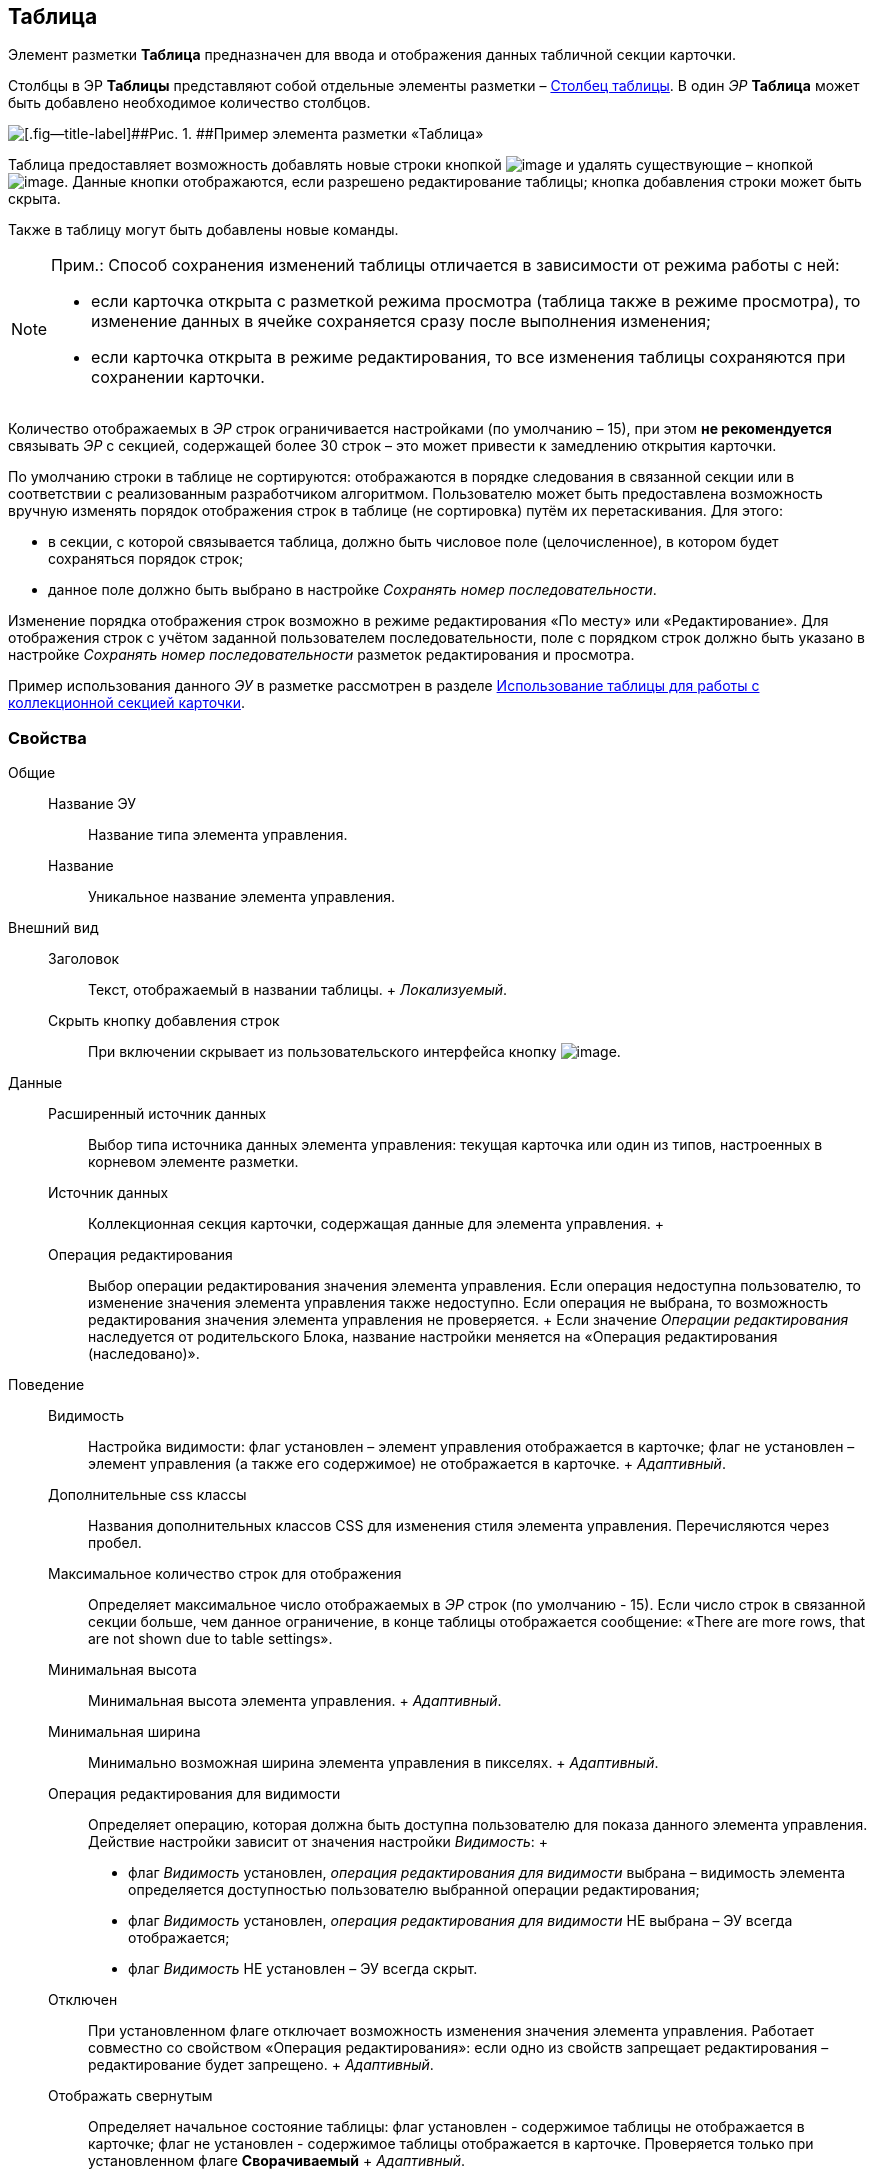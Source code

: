 
== Таблица

Элемент разметки [.ph .uicontrol]*Таблица* предназначен для ввода и отображения данных табличной секции карточки.

Столбцы в ЭР [.ph .uicontrol]*Таблицы* представляют собой отдельные элементы разметки – xref:Control_tablecolumn.adoc[Столбец таблицы]. В один [.dfn .term]_ЭР_ [.ph .uicontrol]*Таблица* может быть добавлено необходимое количество столбцов.

image::controls_table_sample.png[[.fig--title-label]##Рис. 1. ##Пример элемента разметки «Таблица»]

Таблица предоставляет возможность добавлять новые строки кнопкой image:buttons/bt_create.png[image] и удалять существующие – кнопкой image:buttons/bt_basket.png[image]. Данные кнопки отображаются, если разрешено редактирование таблицы; кнопка добавления строки может быть скрыта.

Также в таблицу могут быть добавлены новые команды.

[NOTE]
====
[.note__title]#Прим.:# Способ сохранения изменений таблицы отличается в зависимости от режима работы с ней:

* если карточка открыта с разметкой режима просмотра (таблица также в режиме просмотра), то изменение данных в ячейке сохраняется сразу после выполнения изменения;
* если карточка открыта в режиме редактирования, то все изменения таблицы сохраняются при сохранении карточки.
====

Количество отображаемых в [.dfn .term]_ЭР_ строк ограничивается настройками (по умолчанию – 15), при этом [.keyword]*не рекомендуется* связывать [.dfn .term]_ЭР_ с секцией, содержащей более 30 строк – это может привести к замедлению открытия карточки.

По умолчанию строки в таблице не сортируются: отображаются в порядке следования в связанной секции или в соответствии с реализованным разработчиком алгоритмом. Пользователю может быть предоставлена возможность вручную изменять порядок отображения строк в таблице (не сортировка) путём их перетаскивания. Для этого:

* в секции, с которой связывается таблица, должно быть числовое поле (целочисленное), в котором будет сохраняться порядок строк;
* данное поле должно быть выбрано в настройке [.dfn .term]_Сохранять номер последовательности_.

Изменение порядка отображения строк возможно в режиме редактирования «По месту» или «Редактирование». Для отображения строк с учётом заданной пользователем последовательности, поле с порядком строк должно быть указано в настройке [.dfn .term]_Сохранять номер последовательности_ разметок редактирования и просмотра.

Пример использования данного [.dfn .term]_ЭУ_ в разметке рассмотрен в разделе xref:use_table.adoc[Использование таблицы для работы с коллекционной секцией карточки].

=== Свойства

Общие::
  Название ЭУ;;
    Название типа элемента управления.
  Название;;
    Уникальное название элемента управления.
Внешний вид::
  Заголовок;;
    Текст, отображаемый в названии таблицы.
    +
    [.dfn .term]_Локализуемый_.
  Скрыть кнопку добавления строк;;
    При включении скрывает из пользовательского интерфейса кнопку image:buttons/bt_create.png[image].
Данные::
  Расширенный источник данных;;
    Выбор типа источника данных элемента управления: текущая карточка или один из типов, настроенных в корневом элементе разметки.
  Источник данных;;
    Коллекционная секция карточки, содержащая данные для элемента управления.
  +
  Операция редактирования;;
    Выбор операции редактирования значения элемента управления. Если операция недоступна пользователю, то изменение значения элемента управления также недоступно. Если операция не выбрана, то возможность редактирования значения элемента управления не проверяется.
    +
    Если значение [.dfn .term]_Операции редактирования_ наследуется от родительского Блока, название настройки меняется на «Операция редактирования (наследовано)».
Поведение::
  Видимость;;
    Настройка видимости: флаг установлен – элемент управления отображается в карточке; флаг не установлен – элемент управления (а также его содержимое) не отображается в карточке.
    +
    [.dfn .term]_Адаптивный_.
  Дополнительные css классы;;
    Названия дополнительных классов CSS для изменения стиля элемента управления. Перечисляются через пробел.
  Максимальное количество строк для отображения;;
    Определяет максимальное число отображаемых в [.dfn .term]_ЭР_ строк (по умолчанию - 15). Если число строк в связанной секции больше, чем данное ограничение, в конце таблицы отображается сообщение: «There are more rows, that are not shown due to table settings».
  Минимальная высота;;
    Минимальная высота элемента управления.
    +
    [.dfn .term]_Адаптивный_.
  Минимальная ширина;;
    Минимально возможная ширина элемента управления в пикселях.
    +
    [.dfn .term]_Адаптивный_.
  Операция редактирования для видимости;;
    Определяет операцию, которая должна быть доступна пользователю для показа данного элемента управления. Действие настройки зависит от значения настройки [.dfn .term]_Видимость_:
    +
    * флаг [.dfn .term]_Видимость_ установлен, [.dfn .term]_операция редактирования для видимости_ выбрана – видимость элемента определяется доступностью пользователю выбранной операции редактирования;
    * флаг [.dfn .term]_Видимость_ установлен, [.dfn .term]_операция редактирования для видимости_ НЕ выбрана – ЭУ всегда отображается;
    * флаг [.dfn .term]_Видимость_ НЕ установлен – ЭУ всегда скрыт.
  Отключен;;
    При установленном флаге отключает возможность изменения значения элемента управления. Работает совместно со свойством «Операция редактирования»: если одно из свойств запрещает редактирования – редактирование будет запрещено.
    +
    [.dfn .term]_Адаптивный_.
  Отображать свернутым;;
    Определяет начальное состояние таблицы: флаг установлен - содержимое таблицы не отображается в карточке; флаг не установлен - содержимое таблицы отображается в карточке. Проверяется только при установленном флаге [.ph .uicontrol]*Сворачиваемый*
    +
    [.dfn .term]_Адаптивный_.
  Переходить по TAB;;
    Определяет пользовательскую последовательность очередности обхода карточки по кнопке [.ph .uicontrol]*TAB*. Флаг установлен – переход по кнопке [.ph .uicontrol]*TAB* разрешен.
  Порядок;;
    Определяет xref:dl_layout_changecontrolorder.adoc[порядок отображения] элемента управления в родительском [.dfn .term]_Блоке_. [.dfn .term]_ЭУ_ с более низким `порядком` имеет более высокий приоритет в порядке отображения в разметке.
    +
    [.dfn .term]_Адаптивный_.
  Режим редактирования;;
    Определяет вариант отображения элемента управления и возможность изменения его значения:
    +
    * "По месту" – значение изменяется в отдельном окне, которое открывается при щелчке мыши по элементу управления. Данный вариант подходит как для разметки режима редактирования, так и для разметки режима просмотра карточки.
    * "Редактирование" – значение изменяется непосредственно в элементе управления. Данный вариант может быть выбран в разметке режима редактирования и просмотра.
    +
    Если элемент с режимом "Редактирование" добавлен в разметку просмотра, необходимо самостоятельно обеспечить возможность сохранения его значения с использованием скриптов карточек.
    * "Без редактирования" – значение изменить нельзя.
  Сворачиваемый;;
    Настройка возможности скрытия содержимого таблицы: флаг установлен - содержимое может быть скрыто кнопкой сворачивания; флаг не установлен - содержимое не может быть скрыто.
  Сохранять номер последовательности;;
    Поле для сохранения порядка вывода строк таблицы. Должно быть указано, если требуется иметь возможность изменять прядок строк перетаскиванием. Требуемый тип поля: целое.
  Способ редактирования строк;;
    Определяет способ редактирования значения в строках таблицы:
    +
    * Встроенный – редактирование значения осуществляется в строке самой таблицы;
    * Разметка – редактирование значения осуществляется в отдельном окне со своей разметкой. Разметка настраивается отдельно.
    +
    Данная настройка доступна только в разметках секций карточек для режима просмотра.
  Стандартный css класс;;
    Название CSS класса, в котором определен стандартный стиль элемента управления.
  Ширина в процентах;;
    Ширина элемента управления в процентах (указывается целое число) от ширины родительского элемента управления.
    +
    [.dfn .term]_Адаптивный_.
События::
  Перед разворачиванием;;
    Вызывается при нажатии кнопки разворачивания таблицы.
  Перед сворачиванием;;
    Вызывается при нажатии кнопки сворачивания таблицы.
  После разворачивания;;
    Вызывается после разворачивания таблицы.
  После сворачивания;;
    Вызывается после сворачивания таблицы.
  При удалении строки;;
    Вызывается перед удалением строки таблицы.
  После добавления строки;;
    Вызывается после того, как строка таблицы была добавлена.
  После удаления строки;;
    Вызывается после того, как строка таблицы была удалена.
  При добавлении строки;;
    Вызывается перед добавление строки таблицы.
  При наведении курсора;;
    Вызывается при входе курсора мыши в область элемента управления.
  При отведении курсора;;
    Вызывается, когда курсор мыши покидает область элемента управления.
  При получении фокуса;;
    Вызывается, когда элемент управления выбирается.
  При щелчке;;
    Вызывается при щелчке мыши по любой области элемента управления.

*На уровень выше:* xref:TableControls.adoc[Таблица]
